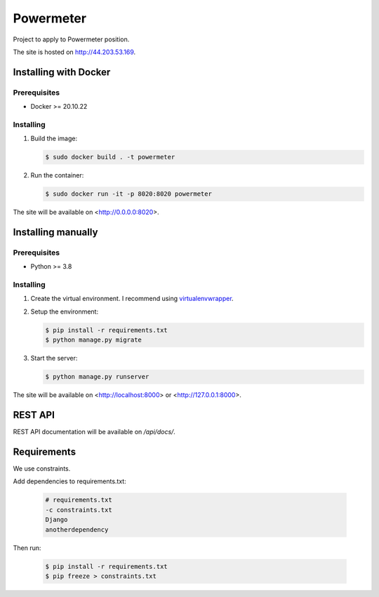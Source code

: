 **********
Powermeter
**********

Project to apply to Powermeter position.

The site is hosted on `http://44.203.53.169 <http://44.203.53.169/api/docs/>`_.

Installing with Docker
======================

Prerequisites
-------------

* Docker >= 20.10.22

Installing
----------

1. Build the image:

   .. code-block:: bash

      $ sudo docker build . -t powermeter

2. Run the container:

   .. code-block:: bash

      $ sudo docker run -it -p 8020:8020 powermeter

The site will be available on <http://0.0.0.0:8020>.

Installing manually
===================

Prerequisites
-------------

* Python >= 3.8

Installing
----------

1. Create the virtual environment. I recommend using
   `virtualenvwrapper <http://virtualenvwrapper.readthedocs.io/en/latest/index.html>`_.

2. Setup the environment:

   .. code-block:: bash

      $ pip install -r requirements.txt
      $ python manage.py migrate

3. Start the server:

   .. code-block:: bash

      $ python manage.py runserver

The site will be available on <http://localhost:8000> or <http://127.0.0.1:8000>.

REST API
========

REST API documentation will be available on `/api/docs/`.

Requirements
============

We use constraints.

Add dependencies to requirements.txt:

   .. code-block:: text

      # requirements.txt
      -c constraints.txt
      Django
      anotherdependency

Then run:

   .. code-block:: bash

      $ pip install -r requirements.txt
      $ pip freeze > constraints.txt
